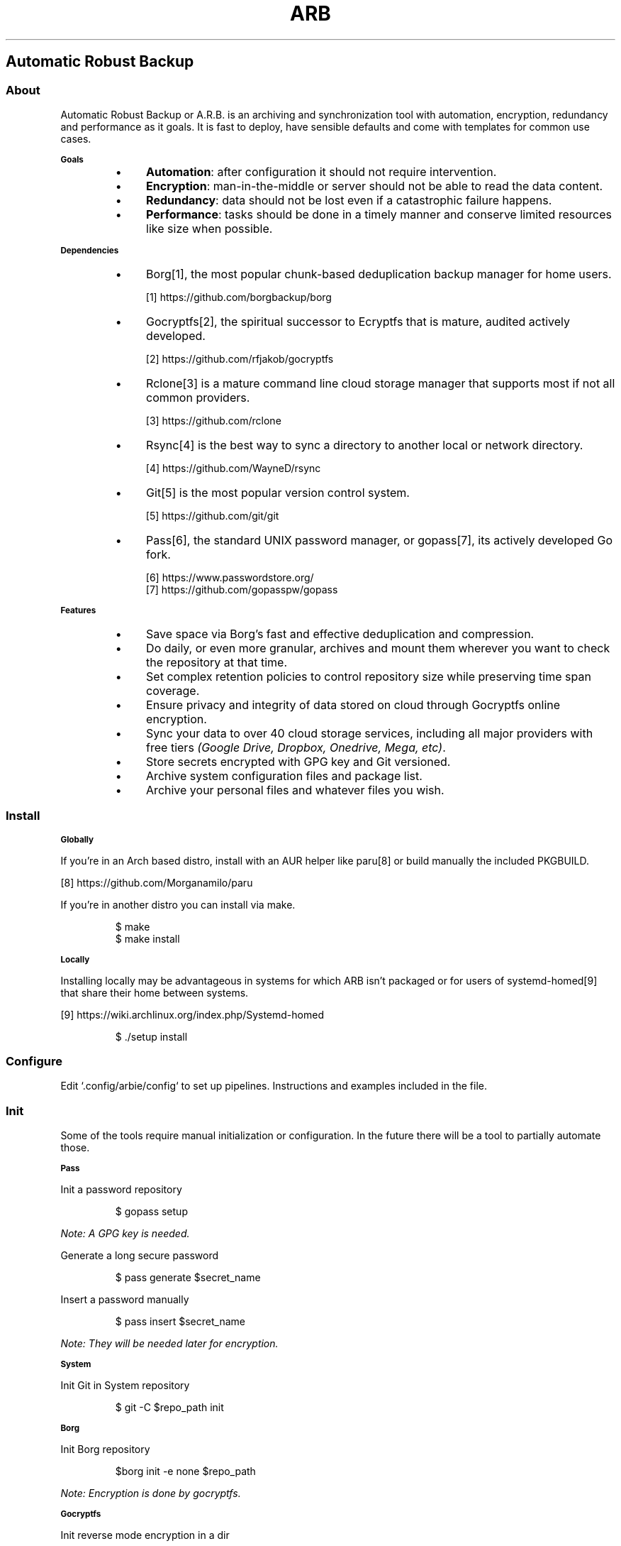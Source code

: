 .TH "ARB" 1

.SH "Automatic Robust Backup"

.SS "About"
.PP
Automatic Robust Backup or A\.R\.B\. is an archiving and synchronization tool with automation, encryption, redundancy and performance as it goals\. It is fast to deploy, have sensible defaults and come with templates for common use cases\.

.SB "Goals"
.RS
.Bl
.IP \(bu 4
\fBAutomation\fP: after configuration it should not require intervention\.
.El
.Bl
.IP \(bu 4
\fBEncryption\fP: man\-in\-the\-middle or server should not be able to read the data content\.
.El
.Bl
.IP \(bu 4
\fBRedundancy\fP: data should not be lost even if a catastrophic failure happens\.
.El
.Bl
.IP \(bu 4
\fBPerformance\fP: tasks should be done in a timely manner and conserve limited resources like size when possible\.
.El
.RE

.SB "Dependencies"
.RS
.Bl
.IP \(bu 4
Borg[1], the most popular chunk\-based deduplication backup manager for home users\.
.El
.sp
[1] https://github\.com/borgbackup/borg 
.nf
.fi
.Bl
.IP \(bu 4
Gocryptfs[2], the spiritual successor to Ecryptfs that is mature, audited actively developed\.
.El
.sp
[2] https://github\.com/rfjakob/gocryptfs 
.nf
.fi
.Bl
.IP \(bu 4
Rclone[3] is a mature command line cloud storage manager that supports most if not all common providers\.
.El
.sp
[3] https://github\.com/rclone 
.nf
.fi
.Bl
.IP \(bu 4
Rsync[4] is the best way to sync a directory to another local or network directory\.
.El
.sp
[4] https://github\.com/WayneD/rsync 
.nf
.fi
.Bl
.IP \(bu 4
Git[5] is the most popular version control system\.
.El
.sp
[5] https://github\.com/git/git 
.nf
.fi
.Bl
.IP \(bu 4
Pass[6], the standard UNIX password manager, or gopass[7], its actively developed Go fork\.
.El
.sp
[6] https://www\.passwordstore\.org/ 
.nf
.fi
[7] https://github\.com/gopasspw/gopass 
.nf
.fi
.RE

.SB "Features"
.RS
.Bl
.IP \(bu 4
Save space via Borg's fast and effective deduplication and compression\.
.El
.Bl
.IP \(bu 4
Do daily, or even more granular, archives and mount them wherever you want to check the repository at that time\.
.El
.Bl
.IP \(bu 4
Set complex retention policies to control repository size while preserving time span coverage\. 
.El
.Bl
.IP \(bu 4
Ensure privacy and integrity of data stored on cloud through Gocryptfs online encryption\.
.El
.Bl
.IP \(bu 4
Sync your data to over 40 cloud storage services, including all major providers with free tiers \fI(Google Drive, Dropbox, Onedrive, Mega, etc)\fP\.
.El
.Bl
.IP \(bu 4
Store secrets encrypted with GPG key and Git versioned\.
.El
.Bl
.IP \(bu 4
Archive system configuration files and package list\.
.El
.Bl
.IP \(bu 4
Archive your personal files and whatever files you wish\.
.El
.RE

.SS "Install"

.SB "Globally"
.PP
If you're in an Arch based distro, install with an AUR helper like paru[8] or build manually the included PKGBUILD\.
.sp
[8] https://github\.com/Morganamilo/paru 
.nf
.fi

.PP
If you're in another distro you can install via make\.
.RS
.PP
.nf
$ make
$ make install
.fi
.RE

.SB "Locally"
.PP
Installing locally may be advantageous in systems for which ARB isn't packaged or for users of systemd\-homed[9] that share their home between systems\. 
.sp
[9] https://wiki\.archlinux\.org/index\.php/Systemd\-homed 
.nf
.fi

.RS
.PP
.nf
$ \./setup install
.fi
.RE

.SS "Configure"
.PP
Edit `\f[CR]\.config/arbie/config\fP` to set up pipelines\. Instructions and examples included in the file\.

.SS "Init"
.PP
Some of the tools require manual initialization or configuration\. In the future there will be a tool to partially automate those\. 

.SB "Pass"
.PP
Init a password repository
.RS
.PP
.nf
$ gopass setup
.fi
.RE
.PP
\fINote: A GPG key is needed\.\fP
.PP
Generate a long secure password
.RS
.PP
.nf
$ pass generate $secret_name
.fi
.RE
.PP
Insert a password manually
.RS
.PP
.nf
$ pass insert $secret_name
.fi
.RE
.PP
\fINote: They will be needed later for encryption\.\fP 

.SB "System"
.PP
Init Git in System repository
.RS
.PP
.nf
$ git \-C $repo_path init
.fi
.RE

.SB "Borg"
.PP
Init Borg repository
.RS
.PP
.nf
$borg init \-e none $repo_path
.fi
.RE
.PP
\fINote: Encryption is done by gocryptfs\.\fP

.SB "Gocryptfs"
.PP
Init reverse mode encryption in a dir
.RS
.PP
.nf
$ gocryptfs \-extpass pass \-extpass $secret_name \-init \-reverse $repo_path
.fi
.RE
.PP
\fINote: Reverse mode encryption mount plain dir and files as encrypted files with encrypted dir names which is ideal for storing on the cloud\.\fP

.SB "Rclone"
.PP
Configure streams
.RS
.PP
.nf
$ rclone config
.fi
.RE

.SS "Maintenance"

.SB "Borg"
.PP
Before anything, export the repository path\. 
.RS
.PP
.nf
$ export BORG_REPO="$repo_path"
.fi
.RE
.PP
Show repository info
.RS
.PP
.nf
$ borg info
.fi
.RE
.PP
List archives
.RS
.PP
.nf
$ borg list
.fi
.RE
.PP
Mount an archive with FUSE
.RS
.PP
.nf
$ borg mount ::archiveName mountPoint
.fi
.RE

.SS "Caveats"

.SB "Security"
.PP
Security is a big concern\. \fBRclone\fP and \fBBorg\fP have their own encryption features but following the principle of do one thing and do it well \fBGocrypts\fP is exclusively an audited encryption file system\.
.PP
\fINote: The repeated and thus predictable header pattern of Borg files may be a vector for a sophisticated attack\.\fP

.SB "For each their own"
.PP
There is no ideal backup method\. But for most users their data can be classified in an ABC fashion: few files that they really can't lose; data with average volume and importance; voluminous but not important data\. And each of these categories will have their own ideal methods\.

.SB "Cloud synchronization"
.PP
Cloud providers are a cheap way to have an off\-site copy replicated in data centers globally\. Some people may have a limited Internet connection and may find useful to instead sync a secondary archive with higher compression and heavy use of exclusion patterns while syncing a full archive on premise\.

.SB "Granularity"
.PP
File\-based is simpler but the controlled granularity of chunk\-based is ideal\. To sync a few large size files would be a PITA because any modification would require a re\-upload of the whole file\. On the other side to sync a great number of small files directly would congest the API requests quota\. \fBBorg\fP allows tuning the chunk size and is performant\.

.SB "System backup"
.PP
Reinstalling is faster and saner than doing whole disk backups\. It's more practical to backup the system configurations and a list of installed packages\. After a fresh minimal install the user can run a script to recover the system settings\. The advantages are: no need to restart; instantly done; no voluminous disk images or tar archives; high\-granularity history of system changes\.

.SB "Task automation"
.PP
Desktops generally don't stay on 24/7 so there's a need for a tool that will reschedule missed tasks\. \fBAnacron\fP does that but unfortunately it would require the scripts to run as root\. While \fBSystemd\fP allows the scripts to run in the user environment and provides it's own logging feature through \fBJournalctl\fP\. Also many distros are coming only with \fBSystemd\fP installed\.
